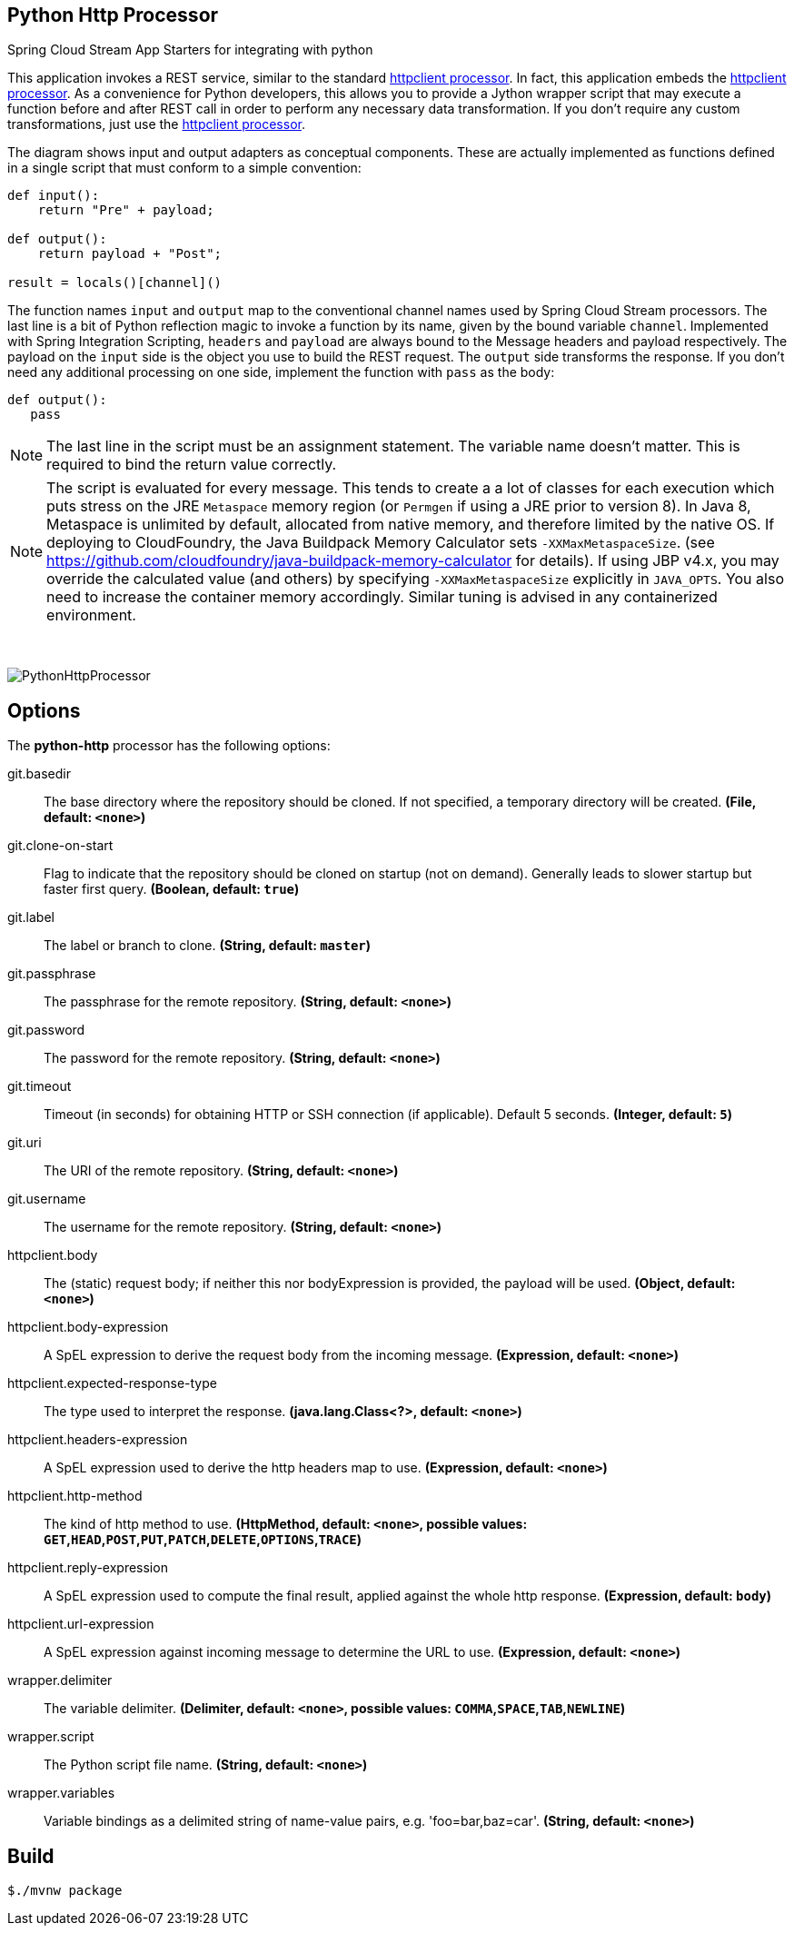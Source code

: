 //tag::ref-doc[]
== Python Http Processor
:imagesdir: ../images

:httpclient-processor: https://github.com/spring-cloud-stream-app-starters/httpclient/blob/master/spring-cloud-starter-stream-processor-httpclient/README.adoc

Spring Cloud Stream App Starters for integrating with python

This application invokes a REST service, similar to the standard {httpclient-processor}[httpclient processor]. In fact,
this application embeds the {httpclient-processor}[httpclient processor]. As a convenience for Python developers, this
allows you to provide a Jython wrapper script that may execute a function before and after REST call in order to
perform any necessary data transformation. If you don't require any custom transformations, just use the
{httpclient-processor}[httpclient processor].

The diagram shows input and output adapters as conceptual components. These are actually implemented as
functions defined in a single script that must conform to a simple convention:

```python
def input():
    return "Pre" + payload;

def output():
    return payload + "Post";

result = locals()[channel]()
```

The function names `input` and `output` map to the conventional channel names used by Spring Cloud Stream processors.
The last line is a bit of Python reflection magic to invoke a function by its name, given by the bound variable
`channel`. Implemented with Spring Integration Scripting, `headers` and `payload` are always bound to the Message
headers and payload respectively. The payload on the `input` side is the object you use to build the REST request.
The `output` side transforms the response. If you don't need any additional processing on one side, implement the
function  with  `pass` as the body:

```python
def output():
   pass
```

[NOTE]
====
The last line in the script must be an assignment statement. The variable name doesn't matter. This is required to bind the return value correctly.
====

[NOTE]
====
The script is evaluated for every message. This tends to create a a lot of classes for each execution which puts
stress on the JRE `Metaspace` memory region (or `Permgen` if using
a JRE prior to version 8). In Java 8, Metaspace is unlimited by default, allocated from native memory, and therefore
limited by the native OS. If deploying to CloudFoundry, the Java Buildpack Memory Calculator sets `-XXMaxMetaspaceSize`.
(see https://github.com/cloudfoundry/java-buildpack-memory-calculator for details). If using JBP v4.x, you may
override the calculated value (and others) by specifying `-XXMaxMetaspaceSize` explicitly in `JAVA_OPTS`. You also
need to increase the container memory accordingly. Similar tuning is advised in any containerized environment.
====

{nbsp}

image:python-http-processor.gif[PythonHttpProcessor]

== Options

The **$$python-http$$** $$processor$$ has the following options:

//tag::configuration-properties[]
$$git.basedir$$:: $$The base directory where the repository should be cloned. If not specified, a temporary directory will be
 created.$$ *($$File$$, default: `$$<none>$$`)*
$$git.clone-on-start$$:: $$Flag to indicate that the repository should be cloned on startup (not on demand).
 Generally leads to slower startup but faster first query.$$ *($$Boolean$$, default: `$$true$$`)*
$$git.label$$:: $$The label or branch to clone.$$ *($$String$$, default: `$$master$$`)*
$$git.passphrase$$:: $$The passphrase for the remote repository.$$ *($$String$$, default: `$$<none>$$`)*
$$git.password$$:: $$The password for the remote repository.$$ *($$String$$, default: `$$<none>$$`)*
$$git.timeout$$:: $$Timeout (in seconds) for obtaining HTTP or SSH connection (if applicable). Default
 5 seconds.$$ *($$Integer$$, default: `$$5$$`)*
$$git.uri$$:: $$The URI of the remote repository.$$ *($$String$$, default: `$$<none>$$`)*
$$git.username$$:: $$The username for the remote repository.$$ *($$String$$, default: `$$<none>$$`)*
$$httpclient.body$$:: $$The (static) request body; if neither this nor bodyExpression is provided, the payload will be used.$$ *($$Object$$, default: `$$<none>$$`)*
$$httpclient.body-expression$$:: $$A SpEL expression to derive the request body from the incoming message.$$ *($$Expression$$, default: `$$<none>$$`)*
$$httpclient.expected-response-type$$:: $$The type used to interpret the response.$$ *($$java.lang.Class<?>$$, default: `$$<none>$$`)*
$$httpclient.headers-expression$$:: $$A SpEL expression used to derive the http headers map to use.$$ *($$Expression$$, default: `$$<none>$$`)*
$$httpclient.http-method$$:: $$The kind of http method to use.$$ *($$HttpMethod$$, default: `$$<none>$$`, possible values: `GET`,`HEAD`,`POST`,`PUT`,`PATCH`,`DELETE`,`OPTIONS`,`TRACE`)*
$$httpclient.reply-expression$$:: $$A SpEL expression used to compute the final result, applied against the whole http response.$$ *($$Expression$$, default: `$$body$$`)*
$$httpclient.url-expression$$:: $$A SpEL expression against incoming message to determine the URL to use.$$ *($$Expression$$, default: `$$<none>$$`)*
$$wrapper.delimiter$$:: $$The variable delimiter.$$ *($$Delimiter$$, default: `$$<none>$$`, possible values: `COMMA`,`SPACE`,`TAB`,`NEWLINE`)*
$$wrapper.script$$:: $$The Python script file name.$$ *($$String$$, default: `$$<none>$$`)*
$$wrapper.variables$$:: $$Variable bindings as a delimited string of name-value pairs, e.g. 'foo=bar,baz=car'.$$ *($$String$$, default: `$$<none>$$`)*
//end::configuration-properties[]

== Build

[source, bash]
----
$./mvnw package
----

//end::ref-doc[]



